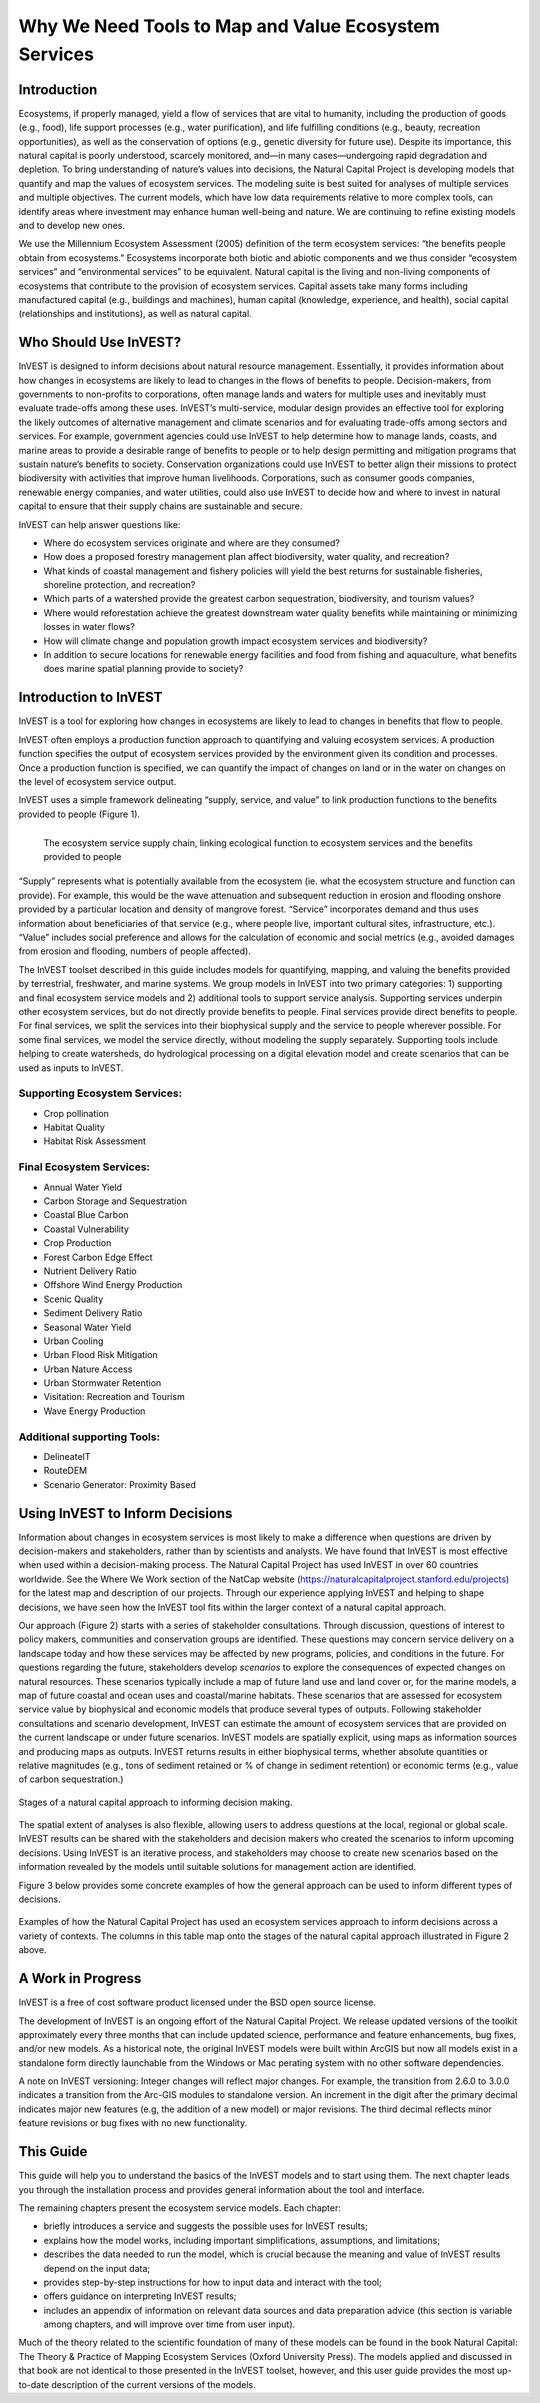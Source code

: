 .. _the-need-for:

*****************************************************
Why We Need Tools to Map and Value Ecosystem Services
*****************************************************

Introduction
============

Ecosystems, if properly managed, yield a flow of services that are vital to humanity, including the production of goods (e.g., food), life support processes (e.g., water purification), and life fulfilling conditions (e.g., beauty, recreation opportunities), as well as the conservation of options (e.g., genetic diversity for future use). Despite its importance, this natural capital is poorly understood, scarcely monitored, and—in many cases—undergoing rapid degradation and depletion. To bring understanding of nature’s values into decisions, the Natural Capital Project is developing models that quantify and map the values of ecosystem services. The modeling suite is best suited for analyses of multiple services and multiple objectives. The current models, which have low data requirements relative to more complex tools, can identify areas where investment may enhance human well-being and nature. We are continuing to refine existing models and to develop new ones.

We use the Millennium Ecosystem Assessment (2005) definition of the term ecosystem services: “the benefits people obtain from ecosystems.” Ecosystems incorporate both biotic and abiotic components and we thus consider “ecosystem services” and “environmental services” to be equivalent. Natural capital is the living and non-living components of ecosystems that contribute to the provision of ecosystem services. Capital assets take many forms including manufactured capital (e.g., buildings and machines), human capital (knowledge, experience, and health), social capital (relationships and institutions), as well as natural capital. 

Who Should Use InVEST?
======================

InVEST is designed to inform decisions about natural resource management. Essentially, it provides information about how changes in ecosystems are likely to lead to changes in the flows of benefits to people. Decision-makers, from governments to non-profits to corporations, often manage lands and waters for multiple uses and inevitably must evaluate trade-offs among these uses. InVEST’s multi-service, modular design provides an effective tool for exploring the likely outcomes of alternative management and climate scenarios and for evaluating trade-offs among sectors and services. For example, government agencies could use InVEST to help determine how to manage lands, coasts, and marine areas to provide a desirable range of benefits to people or to help design permitting and mitigation programs that sustain nature’s benefits to society. Conservation organizations could use InVEST to better align their missions to protect biodiversity with activities that improve human livelihoods. Corporations, such as consumer goods companies, renewable energy companies, and water utilities, could also use InVEST to decide how and where to invest in natural capital to ensure that their supply chains are sustainable and secure.

InVEST can help answer questions like:

+ Where do ecosystem services originate and where are they consumed?
+ How does a proposed forestry management plan affect biodiversity, water quality, and recreation?
+ What kinds of coastal management and fishery policies will yield the best returns for sustainable fisheries, shoreline protection, and recreation?
+ Which parts of a watershed provide the greatest carbon sequestration, biodiversity, and tourism values?
+ Where would reforestation achieve the greatest downstream water quality benefits while maintaining or minimizing losses in water flows?
+ How will climate change and population growth impact ecosystem services and biodiversity?
+ In addition to secure locations for renewable energy facilities and food from fishing and aquaculture, what benefits does marine spatial planning provide to society?

Introduction to InVEST
======================

InVEST is a tool for exploring how changes in ecosystems are likely to lead to changes in benefits that flow to people. 

InVEST often employs a production function approach to quantifying and valuing ecosystem services. A production function specifies the output of ecosystem services provided by the environment given its condition and processes. Once a production function is specified, we can quantify the impact of changes on land or in the water on changes on the level of ecosystem service output. 

InVEST uses a simple framework delineating “supply, service, and value” to link production functions to the benefits provided to people (Figure 1).

.. figure:: ./the_need_for/supply_service_value_new.png
   :alt: schematic
   :align: left
   :scale: 25 %

   The ecosystem service supply chain, linking ecological function to ecosystem services and the benefits provided to people

“Supply” represents what is potentially available from the ecosystem (ie. what the ecosystem structure and function can provide). For example, this would be the wave attenuation and subsequent reduction in erosion and flooding onshore provided by a particular location and density of mangrove forest. “Service” incorporates demand and thus uses information about beneficiaries of that service (e.g., where people live, important cultural sites, infrastructure, etc.). “Value” includes social preference and allows for the calculation of economic and social metrics (e.g., avoided damages from erosion and flooding, numbers of people affected). 

The InVEST toolset described in this guide includes models for quantifying, mapping, and valuing the benefits provided by terrestrial, freshwater, and marine systems. We group models in InVEST into two primary categories: 1) supporting and final ecosystem service models and 2) additional tools to support service analysis. Supporting services underpin other ecosystem services, but do not directly provide benefits to people. Final services provide direct benefits to people. For final services, we split the services into their biophysical supply and the service to people wherever possible. For some final services, we model the service directly, without modeling the supply separately. Supporting tools include helping to create watersheds, do hydrological processing on a digital elevation model and create scenarios that can be used as inputs to InVEST.

Supporting Ecosystem Services:
^^^^^^^^^^^^^^^^^^^^^^^^^^^^^^

+  Crop pollination

+  Habitat Quality

+  Habitat Risk Assessment
 

Final Ecosystem Services:
^^^^^^^^^^^^^^^^^^^^^^^^^

+  Annual Water Yield

+  Carbon Storage and Sequestration

+  Coastal Blue Carbon

+  Coastal Vulnerability

+  Crop Production

+  Forest Carbon Edge Effect 

+  Nutrient Delivery Ratio

+  Offshore Wind Energy Production

+  Scenic Quality

+  Sediment Delivery Ratio

+ 	Seasonal Water Yield

+  Urban Cooling

+  Urban Flood Risk Mitigation

+  Urban Nature Access

+  Urban Stormwater Retention

+  Visitation: Recreation and Tourism

+ 	Wave Energy Production


Additional supporting Tools:
^^^^^^^^^^^^^^^^^^^^^^^^^^^^

+  DelineateIT

+ 	RouteDEM

+ 	Scenario Generator: Proximity Based


Using InVEST to Inform Decisions
================================

Information about changes in ecosystem services is most likely to make a difference when questions are driven by decision-makers and stakeholders, rather than by scientists and analysts. We have found that InVEST is most effective when used within a decision-making process. The Natural Capital Project has used InVEST in over 60 countries worldwide. See the Where We Work section of the NatCap website (https://naturalcapitalproject.stanford.edu/projects) for the latest map and description of our projects. Through our experience applying InVEST and helping to shape decisions, we have seen how the InVEST tool fits within the larger context of a natural capital approach. 

Our approach (Figure 2) starts with a series of stakeholder consultations. Through discussion, questions of interest to policy makers, communities and conservation groups are identified. These questions may concern service delivery on a landscape today and how these services may be affected by new programs, policies, and conditions in the future. For questions regarding the future, stakeholders develop *scenarios* to explore the consequences of expected changes on natural resources. These scenarios typically include a map of future land use and land cover or, for the marine models, a map of future coastal and ocean uses and coastal/marine habitats. These scenarios that are assessed for ecosystem service value by biophysical and economic models that produce several types of outputs. Following stakeholder consultations and scenario development, InVEST can estimate the amount of ecosystem services that are provided on the current landscape or under future scenarios. InVEST models are spatially explicit, using maps as information sources and producing maps as outputs. InVEST returns results in either biophysical terms, whether absolute quantities or relative magnitudes (e.g., tons of sediment retained or % of change in sediment retention) or economic terms (e.g., value of carbon sequestration.)

.. figure:: ./the_need_for/NatCapApproach_revisedUG.png
   :alt: schematic
   :align: center

   Stages of a natural capital approach to informing decision making.

The spatial extent of analyses is also flexible, allowing users to address questions at the local, regional or global scale. InVEST results can be shared with the stakeholders and decision makers who created the scenarios to inform upcoming decisions. Using InVEST is an iterative process, and stakeholders may choose to create new scenarios based on the information revealed by the models until suitable solutions for management action are identified.

Figure 3 below provides some concrete examples of how the general approach can be used to inform different types of decisions.

.. figure:: ./the_need_for/decison_context_table_small.png
   :alt: schematic
   :align: center

   Examples of how the Natural Capital Project has used an ecosystem services approach to inform decisions across a variety of contexts. The columns in this table map onto the stages of the natural capital approach illustrated in Figure 2 above.

A Work in Progress
==================

InVEST is a free of cost software product licensed under the BSD open source license.

The development of InVEST is an ongoing effort of the Natural Capital Project. We release updated versions of the toolkit approximately every three months that can include updated science, performance and feature enhancements, bug fixes, and/or new models. As a historical note, the original InVEST models were built within ArcGIS but now all models exist in a standalone form directly launchable from the Windows or Mac perating system with no other software dependencies. 

A note on InVEST versioning: Integer changes will reflect major changes. For example, the transition from 2.6.0 to 3.0.0 indicates a transition from the Arc-GIS modules to standalone version. An increment in the digit after the primary decimal indicates major new features (e.g, the addition of a new model) or major revisions. The third decimal reflects minor feature revisions or bug fixes with no new functionality.

This Guide
==========

This guide will help you to understand the basics of the InVEST models and to start using them. The next chapter leads you through the installation process and provides general information about the tool and interface.

The remaining chapters present the ecosystem service models. Each chapter:

+ briefly introduces a service and suggests the possible uses for InVEST results;

+ explains how the model works, including important simplifications, assumptions, and limitations;

+ describes the data needed to run the model, which is crucial because the meaning and value of InVEST results depend on the input data;

+ provides step-by-step instructions for how to input data and interact with the tool;

+ offers guidance on interpreting InVEST results;

+ includes an appendix of information on relevant data sources and data preparation advice (this section is variable among chapters, and will improve over time from user input).

Much of the theory related to the scientific foundation of many of these models can be found in the book Natural Capital: The Theory & Practice of Mapping Ecosystem Services (Oxford University Press). The models applied and discussed in that book are not identical to those presented in the InVEST toolset, however, and this user guide provides the most up-to-date description of the current versions of the models.
